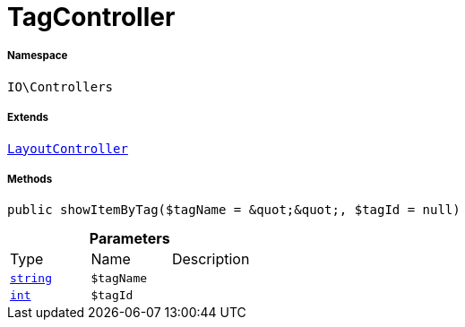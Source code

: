 :table-caption!:
:example-caption!:
:source-highlighter: prettify
:sectids!:
[[io__tagcontroller]]
= TagController





===== Namespace

`IO\Controllers`

===== Extends
xref:IO/Controllers/LayoutController.adoc#[`LayoutController`]





===== Methods

[source%nowrap, php, subs=+macros]
[#showitembytag]
----

public showItemByTag($tagName = &quot;&quot;, $tagId = null)

----







.*Parameters*
|===
|Type |Name |Description
|link:http://php.net/string[`string`^]
a|`$tagName`
|

|link:http://php.net/int[`int`^]
a|`$tagId`
|
|===


